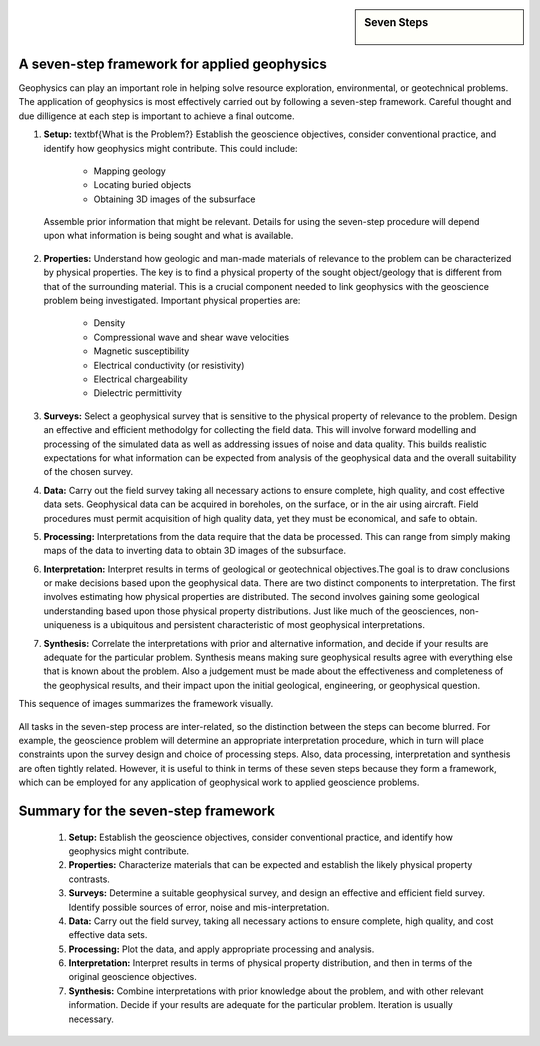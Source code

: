 .. _foundations_sevensteps:


.. sidebar:: Seven Steps

    .. figure:: ./images/icon_whats-there.gif
    	:align: center


A seven-step framework for applied geophysics
*********************************************

Geophysics can play an important role in helping solve resource exploration, environmental, or geotechnical problems. The application of geophysics is most effectively carried out by following a seven-step framework. Careful thought and due dilligence at each step is important to achieve a final outcome.



1. **Setup:** \textbf{What is the Problem?} Establish the geoscience objectives, consider conventional practice, and identify how geophysics might contribute.  This could include: 

    - Mapping geology
    - Locating buried objects
    - Obtaining 3D images of the subsurface

 Assemble prior information that might be relevant. Details for using the seven-step procedure will depend upon what information is being sought and what is available.

2. **Properties:**  Understand how geologic and man-made materials of relevance to the problem can be characterized by physical properties. The key is to find a physical property of the sought object/geology  that is different from that of the surrounding material. This is a crucial component needed to link geophysics with the geoscience problem being investigated. Important physical properties are:

    - Density   
    - Compressional wave and shear wave velocities  
    - Magnetic susceptibility  
    - Electrical conductivity (or resistivity) 
    - Electrical chargeability
    - Dielectric permittivity


3. **Surveys:** Select a geophysical survey that is sensitive to the physical property of relevance to the problem.  Design an effective and efficient methodolgy for collecting the field data. This will involve forward modelling and processing of the simulated data as well as addressing issues of noise and data quality. This builds realistic expectations for what information can be expected from analysis of the geophysical data and the overall suitability of the chosen survey. 

\

4. **Data:** Carry out the field survey taking all necessary actions to ensure complete, high quality, and cost effective data sets. Geophysical data can be acquired in boreholes, on the surface, or in the air using aircraft. Field procedures must permit acquisition of high quality data, yet they must be economical, and safe to obtain.

\

5. **Processing:** Interpretations from the data require that the data be processed. This can range from simply making maps of the data to inverting data to obtain 3D images of the subsurface.   

\

6. **Interpretation:** Interpret results in terms of geological or geotechnical objectives.The goal is to draw conclusions or make decisions based upon the geophysical data. There are two distinct components to interpretation. The first involves estimating how physical properties are distributed. The second involves gaining some geological understanding based upon those physical property distributions. Just like much of the geosciences, non-uniqueness is a ubiquitous and  persistent characteristic of most geophysical interpretations. 

\

7. **Synthesis:** Correlate the interpretations with prior and alternative information, and decide if your results are adequate for the particular problem. Synthesis means making sure geophysical results agree with everything else that is known about the problem. Also a judgement must be made about the effectiveness and completeness of the geophysical results, and their impact upon the initial geological, engineering, or geophysical question. 

This sequence of images summarizes the framework visually.

.. figure:: ./images/seven_steps.jpg
	:align: center
	:scale: 90 %

All tasks in the seven-step process are inter-related, so the distinction between the steps can become blurred. For example, the geoscience problem will determine an appropriate interpretation procedure, which in turn will place constraints upon the survey design and choice of processing steps. Also, data processing, interpretation and synthesis are often tightly related. However, it is useful to think in terms of these seven steps because they form a framework, which can be employed for any application of geophysical work to applied geoscience problems. 


Summary for the seven-step framework
************************************

 1. **Setup:** Establish the geoscience objectives, consider conventional practice, and identify how geophysics might contribute.
 2. **Properties:** Characterize materials that can be expected and establish the likely physical property contrasts.
 3. **Surveys:** Determine a suitable geophysical survey, and design an effective and efficient field survey. Identify possible sources of error, noise and mis-interpretation.
 4. **Data:** Carry out the field survey, taking all necessary actions to ensure complete, high quality, and cost effective data sets.
 5. **Processing:** Plot the data, and apply appropriate processing and analysis. 
 6. **Interpretation:** Interpret results in terms of physical property distribution, and then in terms of the original geoscience objectives.
 7. **Synthesis:** Combine interpretations with prior knowledge about the problem, and with other relevant information. Decide if your results are adequate for the particular problem. Iteration is usually necessary.

